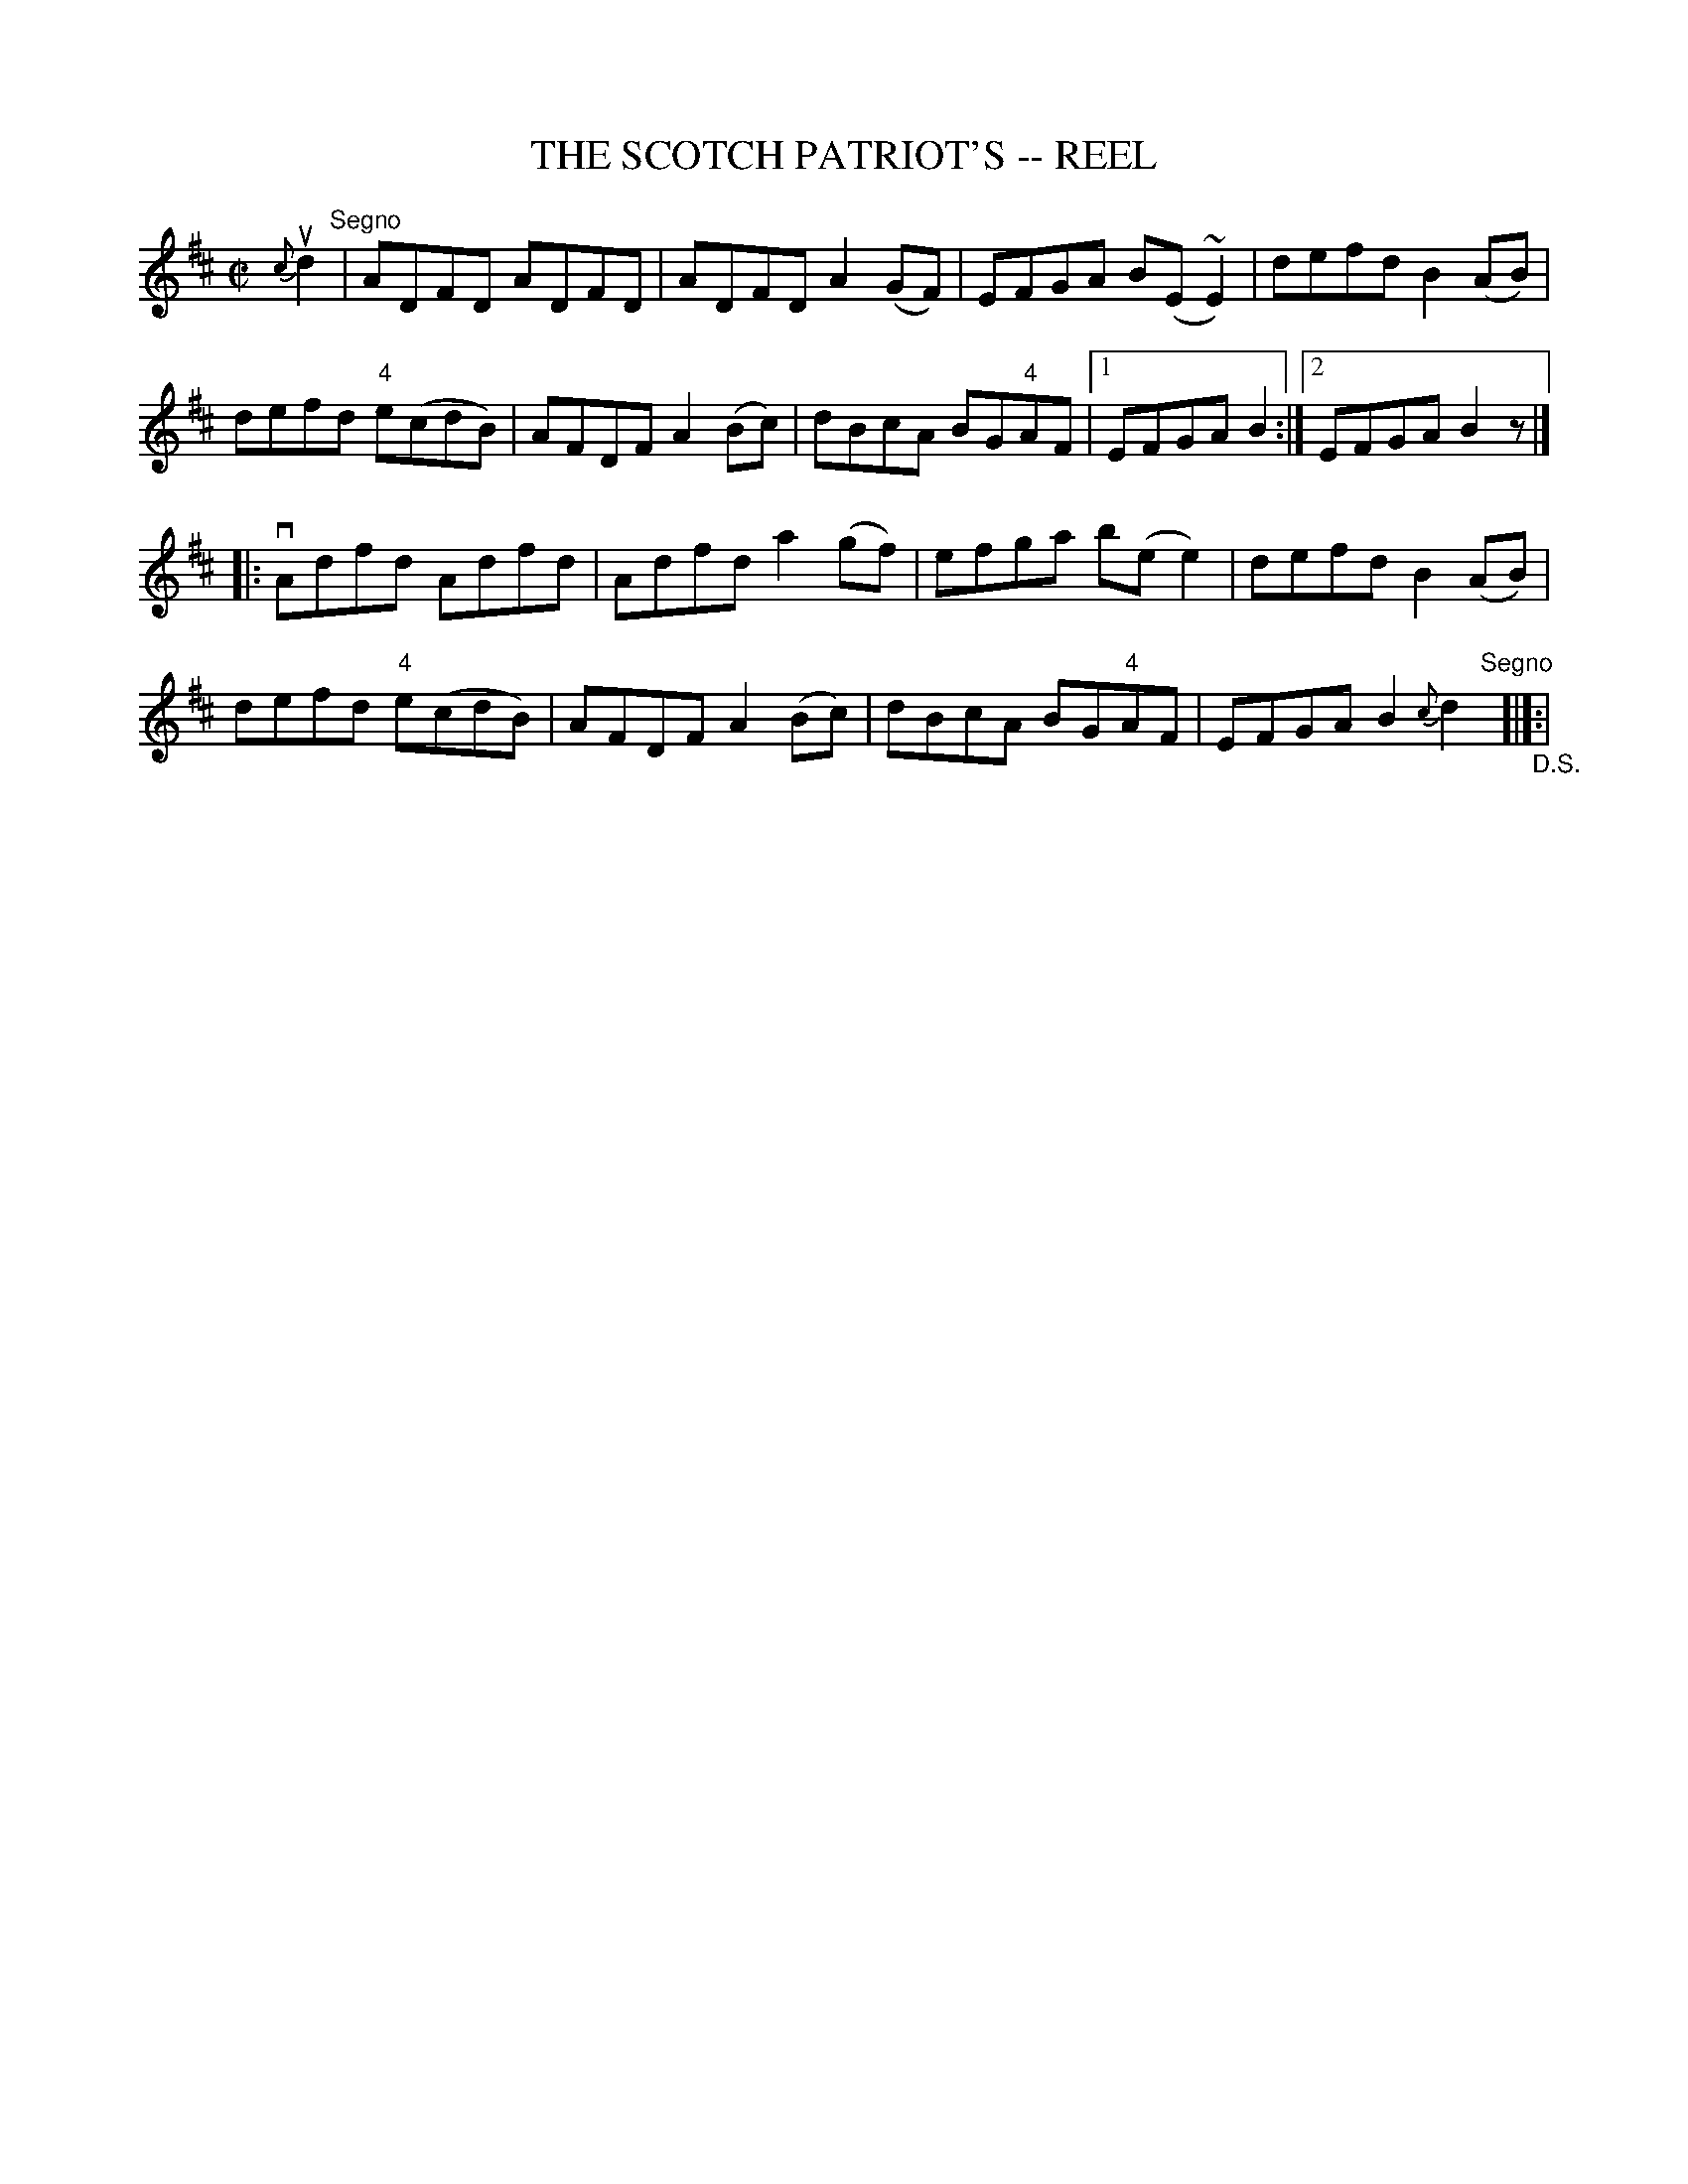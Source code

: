 X: 1
T: THE SCOTCH PATRIOT'S -- REEL
B: Ryan's Mammoth Collection of Fiddle Tunes
R: REEL
M: C|
L: 1/8
Z: Contributed 20000424213210 by Ivan Bradley bradleyi:peoplepc.com
K: D
{c}ud2 "Segno" |\
ADFD ADFD | ADFD A2 (GF) | EFGA B(E ~E2) | defd B2 (AB) |
defd "4"e(cdB) | AFDF A2 (Bc) | dBcA BG"4"AF |1 EFGA B2 :|2 EFGA B2z |]
|:vAdfd Adfd | Adfd a2 (gf) | efga b(e e2) | defd B2 (AB) |
defd "4"e(cdB) | AFDF A2 (Bc) | dBcA BG"4"AF | EFGA B2 {c}d2\
"Segno"[|]"_D.S."[|]:|
